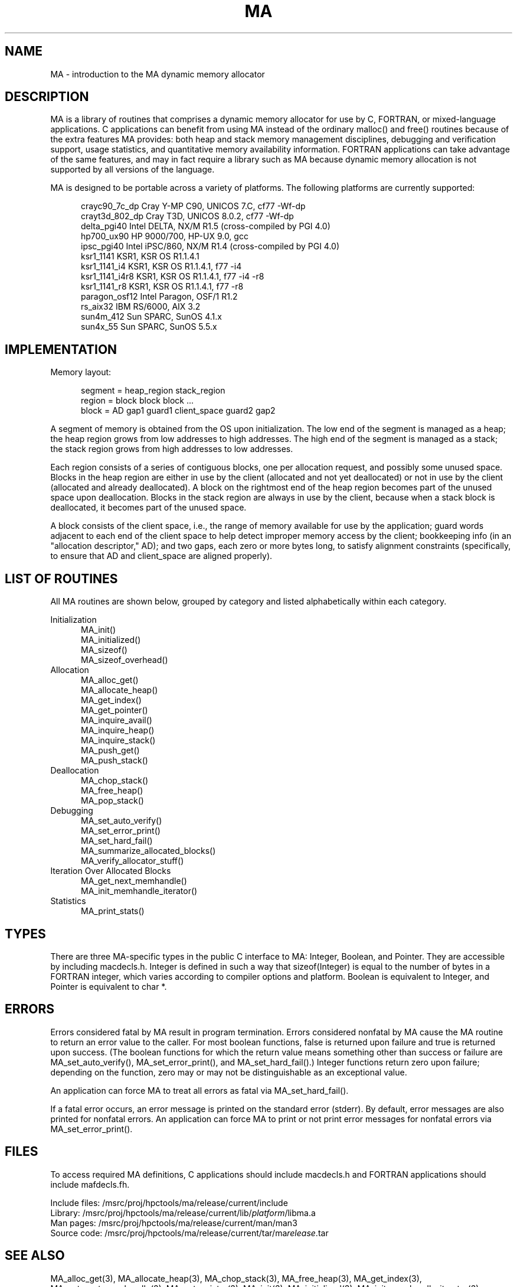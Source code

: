 .TH MA 3 "20 February 1997" "MA Release 1.8" "MA LIBRARY ROUTINES"
.SH NAME
MA -
introduction to the MA dynamic memory allocator
.SH DESCRIPTION
MA is a library of routines that comprises a dynamic memory allocator
for use by C, FORTRAN, or mixed-language applications.
C applications can benefit from using MA
instead of the ordinary malloc() and free() routines
because of the extra features MA provides:
both heap and stack memory management disciplines,
debugging and verification support,
usage statistics,
and quantitative memory availability information.
FORTRAN applications can take advantage of the same features,
and may in fact require a library such as MA
because dynamic memory allocation is not supported
by all versions of the language.

MA is designed to be portable across a variety of platforms.
The following platforms are currently supported:

.in +0.5i
.nf
crayc90_7c_dp   Cray Y-MP C90, UNICOS 7.C, cf77 -Wf-dp
crayt3d_802_dp  Cray T3D, UNICOS 8.0.2, cf77 -Wf-dp
delta_pgi40     Intel DELTA, NX/M R1.5 (cross-compiled by PGI 4.0)
hp700_ux90      HP 9000/700, HP-UX 9.0, gcc
ipsc_pgi40      Intel iPSC/860, NX/M R1.4 (cross-compiled by PGI 4.0)
ksr1_1141       KSR1, KSR OS R1.1.4.1
ksr1_1141_i4    KSR1, KSR OS R1.1.4.1, f77 -i4
ksr1_1141_i4r8  KSR1, KSR OS R1.1.4.1, f77 -i4 -r8
ksr1_1141_r8    KSR1, KSR OS R1.1.4.1, f77 -r8
paragon_osf12   Intel Paragon, OSF/1 R1.2
rs_aix32        IBM RS/6000, AIX 3.2
sun4m_412       Sun SPARC, SunOS 4.1.x
sun4x_55        Sun SPARC, SunOS 5.5.x
.fi
.in
.SH IMPLEMENTATION
Memory layout:

.in +0.5i
.nf
segment = heap_region stack_region
region = block block block ...
block = AD gap1 guard1 client_space guard2 gap2
.fi
.in

A segment of memory is obtained from the OS upon initialization.
The low end of the segment is managed as a heap; the heap region
grows from low addresses to high addresses.  The high end of the
segment is managed as a stack; the stack region grows from high
addresses to low addresses.

Each region consists of a series of contiguous blocks, one per
allocation request, and possibly some unused space.  Blocks in
the heap region are either in use by the client (allocated and
not yet deallocated) or not in use by the client (allocated and
already deallocated).  A block on the rightmost end of the heap
region becomes part of the unused space upon deallocation.
Blocks in the stack region are always in use by the client,
because when a stack block is deallocated, it becomes part of
the unused space.

A block consists of the client space, i.e., the range of memory
available for use by the application; guard words adjacent to
each end of the client space to help detect improper memory access
by the client; bookkeeping info (in an "allocation descriptor,"
AD); and two gaps, each zero or more bytes long, to satisfy
alignment constraints (specifically, to ensure that AD and
client_space are aligned properly).
.SH "LIST OF ROUTINES"
All MA routines are shown below,
grouped by category
and listed alphabetically within each category.

Initialization
.in +0.5i
.nf
MA_init()
MA_initialized()
MA_sizeof()
MA_sizeof_overhead()
.fi
.in
Allocation
.in +0.5i
.nf
MA_alloc_get()
MA_allocate_heap()
MA_get_index()
MA_get_pointer()
MA_inquire_avail()
MA_inquire_heap()
MA_inquire_stack()
MA_push_get()
MA_push_stack()
.fi
.in
Deallocation
.in +0.5i
.nf
MA_chop_stack()
MA_free_heap()
MA_pop_stack()
.fi
.in
Debugging
.in +0.5i
.nf
MA_set_auto_verify()
MA_set_error_print()
MA_set_hard_fail()
MA_summarize_allocated_blocks()
MA_verify_allocator_stuff()
.fi
.in
Iteration Over Allocated Blocks
.in +0.5i
.nf
MA_get_next_memhandle()
MA_init_memhandle_iterator()
.fi
.in
Statistics
.in +0.5i
.nf
MA_print_stats()
.fi
.in
.SH TYPES
There are three MA-specific types in the public C interface to MA:
Integer, Boolean, and Pointer.
They are accessible by including macdecls.h.
Integer is defined in such a way that sizeof(Integer)
is equal to the number of bytes in a FORTRAN integer,
which varies according to compiler options and platform.
Boolean is equivalent to Integer,
and Pointer is equivalent to char *.
.SH ERRORS
Errors considered fatal by MA
result in program termination.
Errors considered nonfatal by MA
cause the MA routine to return an error value to the caller.
For most boolean functions,
false is returned upon failure and true is returned upon success.
(The boolean functions for which the return value
means something other than success or failure are
MA_set_auto_verify(),
MA_set_error_print(),
and MA_set_hard_fail().)
Integer functions return zero upon failure;
depending on the function,
zero may or may not be distinguishable as an exceptional value.

An application can force MA to treat all errors as fatal
via MA_set_hard_fail().

If a fatal error occurs,
an error message is printed on the standard error (stderr).
By default,
error messages are also printed for nonfatal errors.
An application can force MA to print or not print
error messages for nonfatal errors
via MA_set_error_print().
.SH FILES
To access required MA definitions,
C applications should include macdecls.h
and FORTRAN applications should include mafdecls.fh.

.nf
Include files: /msrc/proj/hpctools/ma/release/current/include
Library:       /msrc/proj/hpctools/ma/release/current/lib/\fIplatform\fR/libma.a
Man pages:     /msrc/proj/hpctools/ma/release/current/man/man3
Source code:   /msrc/proj/hpctools/ma/release/current/tar/ma\fIrelease\fR.tar
.fi
.SH "SEE ALSO"
.na
MA_alloc_get(3),
MA_allocate_heap(3),
MA_chop_stack(3),
MA_free_heap(3),
MA_get_index(3),
MA_get_next_memhandle(3),
MA_get_pointer(3),
MA_init(3),
MA_initialized(3),
MA_init_memhandle_iterator(3),
MA_inquire_avail(3),
MA_inquire_heap(3),
MA_inquire_stack(3),
MA_pop_stack(3),
MA_print_stats(3),
MA_push_get(3),
MA_push_stack(3),
MA_set_auto_verify(3),
MA_set_error_print(3),
MA_set_hard_fail(3),
MA_sizeof(3),
MA_sizeof_overhead(3),
MA_summarize_allocated_blocks(3),
MA_verify_allocator_stuff(3)
.ad
.SH AUTHOR
Gregory S. Thomas, Pacific Northwest National Laboratory
